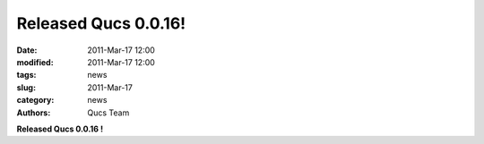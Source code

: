 Released Qucs 0.0.16!
#####################

:date: 2011-Mar-17 12:00
:modified: 2011-Mar-17 12:00
:tags: news
:slug: 2011-Mar-17
:category: news
:authors: Qucs Team

**Released Qucs 0.0.16 !**
